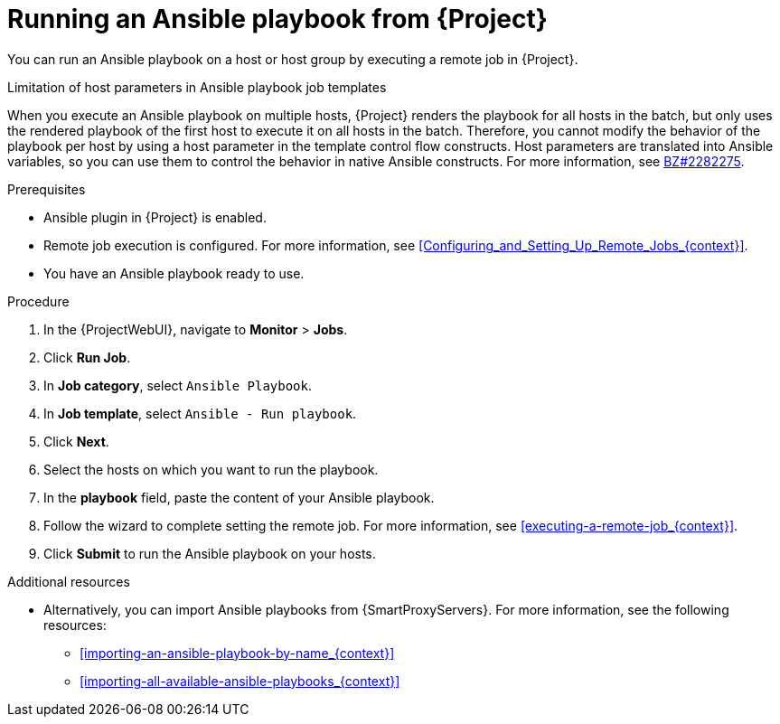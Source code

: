 [id="running-an-ansible-playbook-from-{project-context}_{context}"]
= Running an Ansible playbook from {Project}

You can run an Ansible playbook on a host or host group by executing a remote job in {Project}.

.Limitation of host parameters in Ansible playbook job templates
When you execute an Ansible playbook on multiple hosts, {Project} renders the playbook for all hosts in the batch, but only uses the rendered playbook of the first host to execute it on all hosts in the batch.
Therefore, you cannot modify the behavior of the playbook per host by using a host parameter in the template control flow constructs.
Host parameters are translated into Ansible variables, so you can use them to control the behavior in native Ansible constructs.
ifndef::orcharhino[]
For more information, see link:https://bugzilla.redhat.com/show_bug.cgi?id=2282275[BZ#2282275].
endif::[]

.Prerequisites
* Ansible plugin in {Project} is enabled.
* Remote job execution is configured.
For more information, see xref:Configuring_and_Setting_Up_Remote_Jobs_{context}[].
* You have an Ansible playbook ready to use.

.Procedure
. In the {ProjectWebUI}, navigate to *Monitor* > *Jobs*.
. Click *Run Job*.
. In *Job category*, select `Ansible Playbook`.
. In *Job template*, select `Ansible - Run playbook`.
. Click *Next*.
. Select the hosts on which you want to run the playbook.
. In the *playbook* field, paste the content of your Ansible playbook.
. Follow the wizard to complete setting the remote job.
For more information, see xref:executing-a-remote-job_{context}[].
. Click *Submit* to run the Ansible playbook on your hosts.

.Additional resources
* Alternatively, you can import Ansible playbooks from {SmartProxyServers}.
For more information, see the following resources:
** xref:importing-an-ansible-playbook-by-name_{context}[]
** xref:importing-all-available-ansible-playbooks_{context}[]
